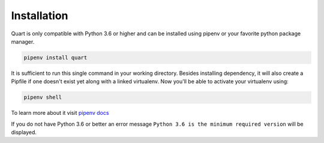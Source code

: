 .. _installation:

Installation
============

Quart is only compatible with Python 3.6 or higher and can be installed
using pipenv or your favorite python package manager.

.. code-block:: sh

    pipenv install quart

It is sufficient to run this single command in your working directory. Besides
installing dependency, it will also create a Pipfile if one doesn't exist yet
along with a linked virtualenv. Now you'll be able to activate your virtualenv
using:

.. code-block:: sh

    pipenv shell

To learn more about it visit `pipenv docs
<https://docs.pipenv.org/install/#installing-packages-for-your-project>`_

If you do not have Python 3.6 or better an error message ``Python 3.6
is the minimum required version`` will be displayed.
